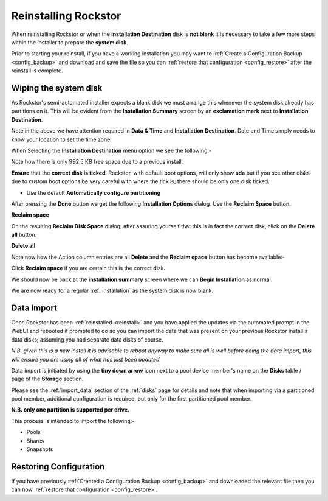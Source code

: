 .. _reinstall:

Reinstalling Rockstor
=====================

When reinstalling Rockstor or when the **Installation Destination** disk is
**not blank** it is necessary to take a few more steps within the installer to
prepare the **system disk**.

Prior to starting your reinstall, if you have a working installation you may want to :ref:`Create a Configuration Backup <config_backup>`
and download and save the file so you can :ref:`restore that configuration <config_restore>` after the reinstall is complete.

.. _wiping_disk:

Wiping the system disk
----------------------

As Rockstor's semi-automated installer expects a blank disk we must arrange
this whenever the system disk already has partitions on it.  This will be
evident from the **Installation Summary** screen by an **exclamation mark**
next to **Installation Destination**.

.. image:: reinstall_summary.png
   :scale: 80%
   :align: center

Note in the above we have attention required  in **Data & Time** and
**Installation Destination**.  Date and Time simply needs to know your
location to set the time zone.

When Selecting the **Installation Destination** menu option we see the
following:-

Note how there is only 992.5 KB free space due to a previous install.

.. image:: reinstall_destination.png
   :scale: 80%
   :align: center

**Ensure** that the **correct disk is ticked**. Rockstor, with default boot
options, will only show **sda** but if you see other disks due to custom boot
options be very careful with where the tick is; there should be only one disk
ticked.

* Use the default **Automatically configure partitioning**

After pressing the **Done** button we get the following
**Installation Options** dialog. Use the **Reclaim Space** button.

.. image:: reinstall_reclaim_space_option.png
   :scale: 80%
   :align: center

**Reclaim space**

On the resulting **Reclaim Disk Space** dialog, after assuring yourself that
this is in fact the correct disk, click on the **Delete all** button.

.. image:: reinstall_delete_all.png
   :scale: 80%
   :align: center

**Delete all**

Note now how the Action column entries are all **Delete** and the
**Reclaim space** button has become available:-  

.. image:: reinstall_reclaim_space.png
   :scale: 80%
   :align: center

Click **Reclaim space** if you are certain this is the correct disk.

We should now be back at the **installation summary** screen where we can
**Begin Installation** as normal.

.. image:: reinstall_begin_ready.png
   :scale: 80%
   :align: center

We are now ready for a regular :ref:`installation` as the system disk is now
blank.

.. _reinstall_import_data:

Data Import
-----------

Once Rockstor has been :ref:`reinstalled <reinstall>` and
you have applied the updates via the automated prompt in the WebUI and rebooted
if prompted to do so you can
import the data that was present on your previous Rockstor install's data
disks; assuming you had separate data disks of course.

*N.B. given this is a new install it is advisable to reboot anyway to make sure
all is well before doing the data import, this will ensure you are using all of
what has just been updated.*

Data import is initiated by using the **tiny down arrow** icon next to a pool
device member's name on the **Disks** table / page of the **Storage** section.

Please see the :ref:`import_data` section of the :ref:`disks` page for details
and note that when importing via a partitioned pool member, additional
configuration is required, but only for the first partitioned pool member.

**N.B. only one partition is supported per drive.**

This process is intended to import the following:-

* Pools
* Shares
* Snapshots

.. _reinstall_restore_config:

Restoring Configuration
-----------------------

If you have previously :ref:`Created a Configuration Backup <config_backup>`
and downloaded the relevant file then you can now :ref:`restore that
configuration <config_restore>`.

